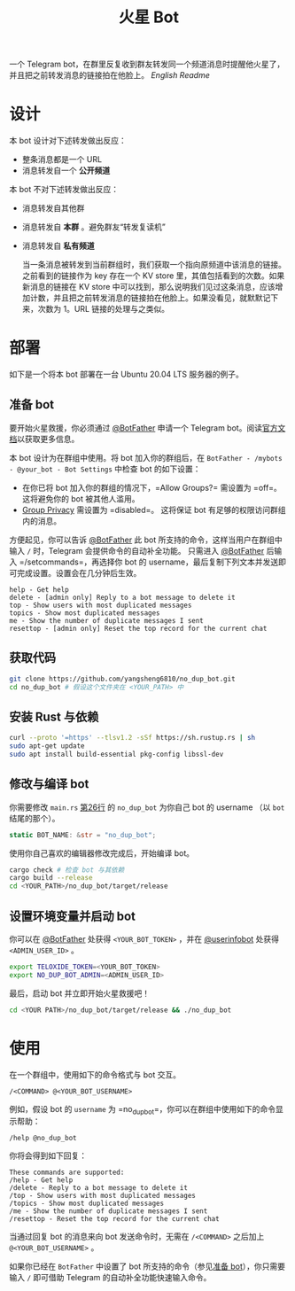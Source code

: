 #+TITLE: 火星 Bot
一个 Telegram bot，在群里反复收到群友转发同一个频道消息时提醒他火星了，并且把之前转发消息的链接拍在他脸上。 [[README.org][English Readme]]

* 设计
本 bot 设计对下述转发做出反应：
- 整条消息都是一个 URL
- 消息转发自一个 *公开频道*


本 bot 不对下述转发做出反应：
- 消息转发自其他群
- 消息转发自 *本群* 。避免群友“转发复读机”
- 消息转发自 *私有频道*

  当一条消息被转发到当前群组时，我们获取一个指向原频道中该消息的链接。之前看到的链接作为 key 存在一个 KV store 里，其值包括看到的次数。如果新消息的链接在 KV store 中可以找到，那么说明我们见过这条消息，应该增加计数，并且把之前转发消息的链接拍在他脸上。如果没看见，就默默记下来，次数为 1。URL 链接的处理与之类似。

* 部署

如下是一个将本 bot 部署在一台 Ubuntu 20.04 LTS 服务器的例子。

** 准备 bot

要开始火星救援，你必须通过 [[https://t.me/BotFather][@BotFather]] 申请一个 Telegram bot。阅读[[https://core.telegram.org/bots/features#creating-a-new-bot][官方文档]]以获取更多信息。

本 bot 设计为在群组中使用。将 bot 加入你的群组后，在 =BotFather - /mybots - @your_bot - Bot Settings= 中检查 bot 的如下设置：
 - 在你已将 bot 加入你的群组的情况下，=Allow Groups?= 需设置为 =off=。这将避免你的 bot 被其他人滥用。
 - [[https://core.telegram.org/bots/features#privacy-mode][Group Privacy]] 需设置为 =disabled=。 这将保证 bot 有足够的权限访问群组内的消息。

方便起见，你可以告诉 [[https://t.me/BotFather][@BotFather]] 此 bot 所支持的命令，这样当用户在群组中输入 =/= 时，Telegram 会提供命令的自动补全功能。
只需进入 [[https://t.me/BotFather][@BotFather]] 后输入 =/setcommands=，再选择你 bot 的 username，最后复制下列文本并发送即可完成设置。设置会在几分钟后生效。

#+BEGIN_EXAMPLE 
help - Get help
delete - [admin only] Reply to a bot message to delete it
top - Show users with most duplicated messages
topics - Show most duplicated messages
me - Show the number of duplicate messages I sent
resettop - [admin only] Reset the top record for the current chat
#+END_EXAMPLE


** 获取代码

#+BEGIN_SRC sh
git clone https://github.com/yangsheng6810/no_dup_bot.git
cd no_dup_bot # 假设这个文件夹在 <YOUR_PATH> 中
#+END_SRC

** 安装 Rust 与依赖

#+BEGIN_SRC sh
curl --proto '=https' --tlsv1.2 -sSf https://sh.rustup.rs | sh
sudo apt-get update
sudo apt install build-essential pkg-config libssl-dev
#+END_SRC

** 修改与编译 bot

你需要修改 =main.rs= [[https://github.com/yangsheng6810/no_dup_bot/blob/master/src/main.rs#L26][第26行]] 的 =no_dup_bot= 为你自己 bot 的 username （以 =bot= 结尾的那个）。 

#+BEGIN_SRC Rust
static BOT_NAME: &str = "no_dup_bot";
#+END_SRC

使用你自己喜欢的编辑器修改完成后，开始编译 bot。

#+BEGIN_SRC sh
cargo check # 检查 bot 与其依赖
cargo build --release
cd <YOUR_PATH>/no_dup_bot/target/release
#+END_SRC

** 设置环境变量并启动 bot

你可以在 [[https://t.me/BotFather][@BotFather]] 处获得 =<YOUR_BOT_TOKEN>= ，并在 [[https://t.me/userinfobot][@userinfobot]] 处获得 =<ADMIN_USER_ID>= 。

#+BEGIN_SRC sh
export TELOXIDE_TOKEN=<YOUR_BOT_TOKEN>
export NO_DUP_BOT_ADMIN=<ADMIN_USER_ID>
#+END_SRC

最后，启动 bot 并立即开始火星救援吧！

#+BEGIN_SRC sh
cd <YOUR PATH>/no_dup_bot/target/release && ./no_dup_bot
#+END_SRC


* 使用

在一个群组中，使用如下的命令格式与 bot 交互。

#+BEGIN_EXAMPLE 
/<COMMAND> @<YOUR_BOT_USERNAME>
#+END_EXAMPLE

例如，假设 bot 的 =username= 为 =no_dup_bot=，你可以在群组中使用如下的命令显示帮助：

#+BEGIN_EXAMPLE 
/help @no_dup_bot
#+END_EXAMPLE

你将会得到如下回复：

#+BEGIN_EXAMPLE 
These commands are supported:
/help - Get help
/delete - Reply to a bot message to delete it
/top - Show users with most duplicated messages
/topics - Show most duplicated messages
/me - Show the number of duplicate messages I sent
/resettop - Reset the top record for the current chat
#+END_EXAMPLE

当通过回复 bot 的消息来向 bot 发送命令时，无需在 =/<COMMAND>= 之后加上 =@<YOUR_BOT_USERNAME>= 。

如果你已经在 =BotFather= 中设置了 bot 所支持的命令（参见[[#准备-bot][准备 bot]]），你只需要输入 =/= 即可借助 Telegram 的自动补全功能快速输入命令。
